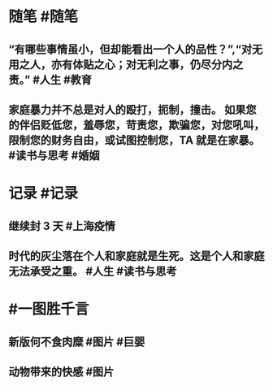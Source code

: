 #+类型: 2204
#+日期: [[2022_04_01]]
#+主页: [[归档202203]]
#+date: [[Apr 1st, 2022]]

* 随笔 #随笔
** “有哪些事情虽小，但却能看出一个人的品性？”,“对无用之人，亦有体贴之心；对无利之事，仍尽分内之责。” #人生 #教育
** 家庭暴力并不总是对人的殴打，扼制，撞击。 如果您的伴侣贬低您，羞辱您，苛责您，欺骗您，对您吼叫，限制您的财务自由，或试图控制您，TA 就是在家暴。 #读书与思考 #婚姻
* 记录 #记录
** 继续封 3 天 #上海疫情
[[https://nas.qysit.com:2046/geekpanshi/diaryshare/-/raw/main/assets/2022-04-01-00-02-56.jpeg]]
** 时代的灰尘落在个人和家庭就是生死。这是个人和家庭无法承受之重。 #人生 #读书与思考
* #一图胜千言
** 新版何不食肉糜 #图片 #巨婴
[[https://nas.qysit.com:2046/geekpanshi/diaryshare/-/raw/main/assets/2022-04-01-00-05-48.jpeg]]
** 动物带来的快感 #图片
[[https://nas.qysit.com:2046/geekpanshi/diaryshare/-/raw/main/assets/2022-04-01-00-00-55.jpeg]]
